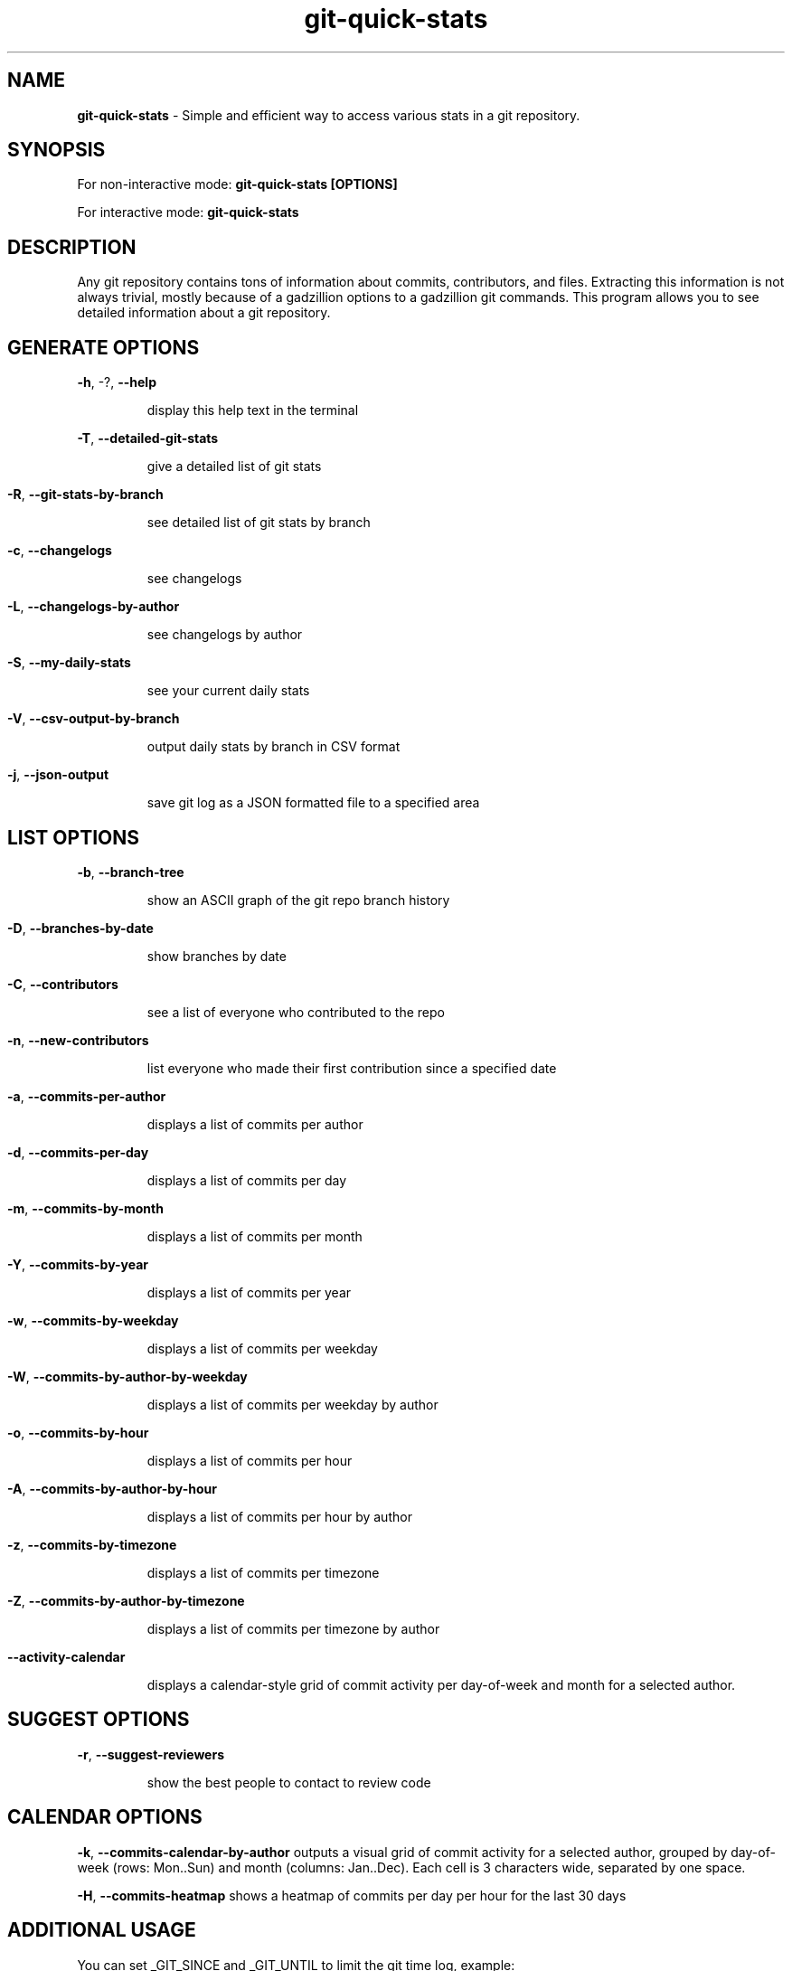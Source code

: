 .TH git-quick-stats "1" "June 2025" "git-quick-stats" "User Commands"
.SH NAME
.B git\-quick\-stats
\- Simple and efficient way to access various stats in a git repository.
.SH SYNOPSIS
.PP
For non\-interactive mode:
.B git\-quick\-stats [OPTIONS]
.PP
For interactive mode:
.B git-quick-stats
.PP
.SH DESCRIPTION
.PP
Any git repository contains tons of information about commits, contributors,
and files. Extracting this information is not always trivial, mostly because
of a gadzillion options to a gadzillion git commands.
This program allows you to see detailed information about a git repository.
.PP
.SH GENERATE OPTIONS
.PP
\fB\-h\fR, \-?, \fB\-\-help\fR
.IP
display this help text in the terminal
.PP
\fB\-T\fR, \fB\-\-detailed\-git\-stats\fR
.IP
give a detailed list of git stats
.HP
.PP
\fB\-R\fR, \fB\-\-git\-stats\-by\-branch\fR
.IP
see detailed list of git stats by branch
.HP
.PP
\fB\-c\fR, \fB\-\-changelogs\fR
.IP
see changelogs
.HP
.PP
\fB\-L\fR, \fB\-\-changelogs\-by\-author\fR
.IP
see changelogs by author
.HP
.PP
\fB\-S\fR, \fB\-\-my\-daily\-stats\fR
.IP
see your current daily stats
.HP
.PP
\fB\-V\fR, \fB\-\-csv\-output\-by\-branch\fR
.IP
output daily stats by branch in CSV format
.HP
.PP
\fB\-j\fR, \fB\-\-json\-output\fR
.IP
save git log as a JSON formatted file to a specified area
.HP
.SH LIST OPTIONS
.PP
\fB\-b\fR, \fB\-\-branch\-tree\fR
.IP
show an ASCII graph of the git repo branch history
.HP
.PP
\fB\-D\fR, \fB\-\-branches\-by\-date\fR
.IP
show branches by date
.HP
.PP
\fB\-C\fR, \fB\-\-contributors\fR
.IP
see a list of everyone who contributed to the repo
.HP
.PP
\fB\-n\fR, \fB\-\-new\-contributors\fR
.IP
list everyone who made their first contribution since a specified date
.HP
.PP
\fB\-a\fR, \fB\-\-commits\-per\-author\fR
.IP
displays a list of commits per author
.HP
.PP
\fB\-d\fR, \fB\-\-commits\-per\-day\fR
.IP
displays a list of commits per day
.HP
.PP
\fB\-m\fR, \fB\-\-commits\-by\-month\fR
.IP
displays a list of commits per month
.HP
.PP
\fB\-Y\fR, \fB\-\-commits\-by\-year\fR
.IP
displays a list of commits per year
.HP
.PP
\fB\-w\fR, \fB\-\-commits\-by\-weekday\fR
.IP
displays a list of commits per weekday
.HP
.PP
\fB\-W\fR, \fB\-\-commits\-by\-author\-by\-weekday\fR
.IP
displays a list of commits per weekday by author
.HP
.PP
\fB\-o\fR, \fB\-\-commits\-by\-hour\fR
.IP
displays a list of commits per hour
.HP
.PP
\fB\-A\fR, \fB\-\-commits\-by\-author\-by\-hour\fR
.IP
displays a list of commits per hour by author
.HP
.PP
\fB\-z\fR, \fB\-\-commits\-by\-timezone\fR
.IP
displays a list of commits per timezone
.HP
.PP
\fB\-Z\fR, \fB\-\-commits\-by\-author\-by\-timezone\fR
.IP
displays a list of commits per timezone by author
.HP
.PP
\fB\-\-activity\-calendar\fR
.IP
displays a calendar-style grid of commit activity per day-of-week and month for a selected author.
.HP
.SH SUGGEST OPTIONS
.PP
\fB\-r\fR, \fB\-\-suggest\-reviewers\fR
.IP
show the best people to contact to review code
.HP
.PP
.SH CALENDAR OPTIONS
.PP
\fB\-k\fR, \fB\-\-commits\-calendar\-by\-author\fR outputs a visual grid of commit activity for a selected author, grouped by day-of-week (rows: Mon..Sun) and month (columns: Jan..Dec). Each cell is 3 characters wide, separated by one space.
.PP
.PP
\fB\-H\fR, \fB\-\-commits\-heatmap\fR shows a heatmap of commits per day per hour for the last 30 days
.PP
.SH ADDITIONAL USAGE
You can set _GIT_SINCE and _GIT_UNTIL to limit the git time log, example:
.PP
.B  export _GIT_SINCE="2017\-01\-20"
.PP
You can set _GIT_LIMIT for limited output log, example:
.PP
.B  export _GIT_LIMIT=20
.PP
You can set _GIT_LOG_OPTIONS for git log options, example:
.PP
.B  export _GIT_LOG_OPTIONS="--ignore-all-space --ignore-blank-lines"
.PP
You can exclude directories or files from the stats by using pathspec, example:
.PP
.B export _GIT_PATHSPEC=':!pattern'
.PP
You can set _GIT_MERGE_VIEW to show merge commits with normal commits, example:
.PP
.B  export _GIT_MERGE_VIEW="enable"
.PP
You can also set _GIT_MERGE_VIEW to only show merge commits, example:
.PP
.B  export _GIT_MERGE_VIEW="exclusive"
.PP
You can sort contribution stats by field "name", "commits", "insertions", "deletions", or "lines" (total lines changed) and order ("asc", "desc"). e.g.: "commits-desc"
.PP
.B  export _GIT_SORT_BY="name-asc"
.PP
You can change to the legacy color scheme by toggling the variable "_MENU_THEME" between "default" and "legacy". You can completely disable the color theme by setting the "_MENU_THEME" variable to "none", example:
.PP
.B export _MENU_THEME=legacy
.PP
or
.B export _MENU_THEME=none
.PP
You can set _GIT_BRANCH to set the branch of the stats, example:
.PP
.B  export _GIT_BRANCH="master"
.PP
You can set _GIT_IGNORE_AUTHORS to filter out specific authors, example:
.PP
.B  export _GIT_IGNORE_AUTHORS="(author@examle.com|username)"
.PP
You can set _GIT_DAYS to set the number of days for the heatmap, example:
.PP
.B  export _GIT_DAYS=30"
.
.fi

.PP
.SH SEE ALSO
.BR git (1)
.PP
Project homepage:
.UR https://github.com/git-quick-stats/git-quick-stats
.UE